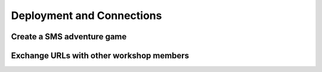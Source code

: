 .. _deploy:

Deployment and Connections
==========================

Create a SMS adventure game
---------------------------

Exchange URLs with other workshop members
-----------------------------------------
